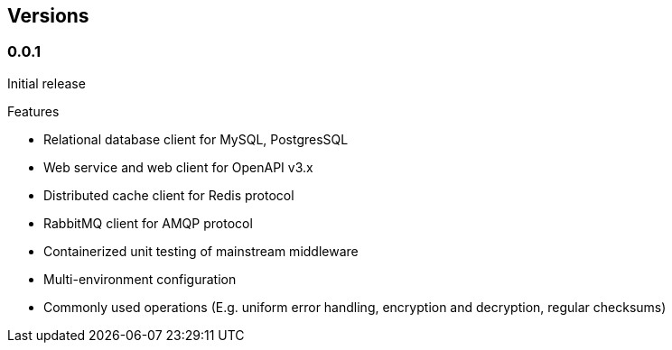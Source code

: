 == Versions

=== 0.0.1

Initial release

.Features

* Relational database client for MySQL, PostgresSQL
* Web service and web client for OpenAPI v3.x
* Distributed cache client for Redis protocol
* RabbitMQ client for AMQP protocol
* Containerized unit testing of mainstream middleware
* Multi-environment configuration
* Commonly used operations (E.g. uniform error handling, encryption and decryption, regular checksums)


